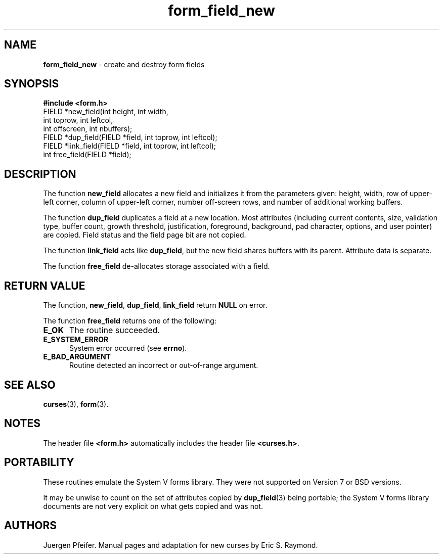'\" t
.\" $OpenBSD: form_field_new.3,v 1.6 1998/07/24 02:37:08 millert Exp $
.\"
.\"***************************************************************************
.\" Copyright (c) 1998 Free Software Foundation, Inc.                        *
.\"                                                                          *
.\" Permission is hereby granted, free of charge, to any person obtaining a  *
.\" copy of this software and associated documentation files (the            *
.\" "Software"), to deal in the Software without restriction, including      *
.\" without limitation the rights to use, copy, modify, merge, publish,      *
.\" distribute, distribute with modifications, sublicense, and/or sell       *
.\" copies of the Software, and to permit persons to whom the Software is    *
.\" furnished to do so, subject to the following conditions:                 *
.\"                                                                          *
.\" The above copyright notice and this permission notice shall be included  *
.\" in all copies or substantial portions of the Software.                   *
.\"                                                                          *
.\" THE SOFTWARE IS PROVIDED "AS IS", WITHOUT WARRANTY OF ANY KIND, EXPRESS  *
.\" OR IMPLIED, INCLUDING BUT NOT LIMITED TO THE WARRANTIES OF               *
.\" MERCHANTABILITY, FITNESS FOR A PARTICULAR PURPOSE AND NONINFRINGEMENT.   *
.\" IN NO EVENT SHALL THE ABOVE COPYRIGHT HOLDERS BE LIABLE FOR ANY CLAIM,   *
.\" DAMAGES OR OTHER LIABILITY, WHETHER IN AN ACTION OF CONTRACT, TORT OR    *
.\" OTHERWISE, ARISING FROM, OUT OF OR IN CONNECTION WITH THE SOFTWARE OR    *
.\" THE USE OR OTHER DEALINGS IN THE SOFTWARE.                               *
.\"                                                                          *
.\" Except as contained in this notice, the name(s) of the above copyright   *
.\" holders shall not be used in advertising or otherwise to promote the     *
.\" sale, use or other dealings in this Software without prior written       *
.\" authorization.                                                           *
.\"***************************************************************************
.\"
.'" $From: form_field_new.3x,v 1.8 1998/08/27 21:21:04 Rick.Ohnemus Exp $
.TH form_field_new 3 ""
.SH NAME
\fBform_field_new\fR - create and destroy form fields
.SH SYNOPSIS
\fB#include <form.h>\fR
.br
FIELD *new_field(int height, int width, 
                 int toprow, int leftcol, 
                 int offscreen, int nbuffers);
.br
FIELD *dup_field(FIELD *field, int toprow, int leftcol);
.br
FIELD *link_field(FIELD *field, int toprow, int leftcol);
.br
int free_field(FIELD *field);
.br
.SH DESCRIPTION
The function \fBnew_field\fR allocates a new field and initializes it from the
parameters given: height, width, row of upper-left corner, column of upper-left
corner, number off-screen rows, and number of additional working buffers.

The function \fBdup_field\fR duplicates a field at a new location.  Most
attributes (including current contents, size, validation type, buffer count,
growth threshold, justification, foreground, background, pad character,
options, and user pointer) are copied.  Field status and the field page bit are
not copied.

The function \fBlink_field\fR acts like \fBdup_field\fR, but the new field
shares buffers with its parent.  Attribute data is separate.

The function \fBfree_field\fR de-allocates storage associated with a field.
.SH RETURN VALUE
The function, \fBnew_field\fR, \fBdup_field\fR, \fBlink_field\fR return
\fBNULL\fR on error.

The function \fBfree_field\fR returns one of the following:
.TP 5
\fBE_OK\fR
The routine succeeded.
.TP 5
\fBE_SYSTEM_ERROR\fR
System error occurred (see \fBerrno\fR).
.TP 5
\fBE_BAD_ARGUMENT\fR
Routine detected an incorrect or out-of-range argument.
.SH SEE ALSO
\fBcurses\fR(3), \fBform\fR(3).
.SH NOTES
The header file \fB<form.h>\fR automatically includes the header file
\fB<curses.h>\fR.
.SH PORTABILITY
These routines emulate the System V forms library.  They were not supported on
Version 7 or BSD versions.

It may be unwise to count on the set of attributes copied by
\fBdup_field\fR(3) being portable; the System V forms library documents are
not very explicit on what gets copied and was not.
.SH AUTHORS
Juergen Pfeifer.  Manual pages and adaptation for new curses by Eric
S. Raymond.
.\"#
.\"# The following sets edit modes for GNU EMACS
.\"# Local Variables:
.\"# mode:nroff
.\"# fill-column:79
.\"# End:
